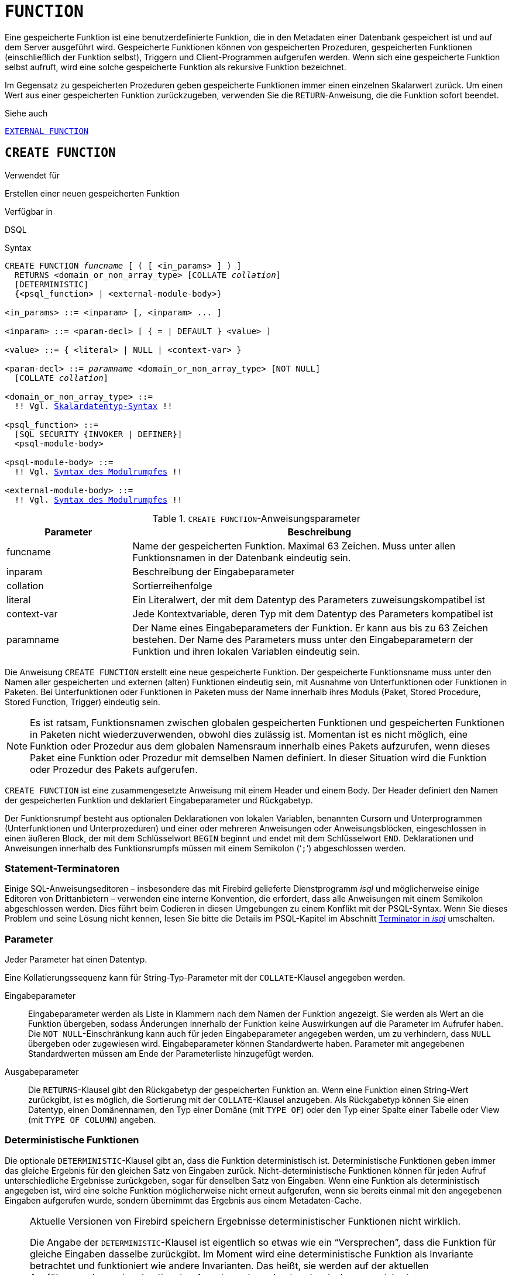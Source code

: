 [[fblangref40-ddl-function-de]]
= `FUNCTION`

Eine gespeicherte Funktion ist eine benutzerdefinierte Funktion, die in den Metadaten einer Datenbank gespeichert ist und auf dem Server ausgeführt wird.
Gespeicherte Funktionen können von gespeicherten Prozeduren, gespeicherten Funktionen (einschließlich der Funktion selbst), Triggern und Client-Programmen aufgerufen werden.
Wenn sich eine gespeicherte Funktion selbst aufruft, wird eine solche gespeicherte Funktion als rekursive Funktion bezeichnet.

Im Gegensatz zu gespeicherten Prozeduren geben gespeicherte Funktionen immer einen einzelnen Skalarwert zurück.
Um einen Wert aus einer gespeicherten Funktion zurückzugeben, verwenden Sie die `RETURN`-Anweisung, die die Funktion sofort beendet.

.Siehe auch
<<fblangref40-ddl-extfunc-de,`EXTERNAL FUNCTION`>>

[[fblangref40-ddl-func-create-de]]
== `CREATE FUNCTION`

.Verwendet für
Erstellen einer neuen gespeicherten Funktion

.Verfügbar in
DSQL

[[fblangref40-ddl-func-create-syntax-de]]
.Syntax
[listing,subs="+quotes,macros"]
----
CREATE FUNCTION _funcname_ [ ( [ <in_params> ] ) ]
  RETURNS <domain_or_non_array_type> [COLLATE _collation_]
  [DETERMINISTIC]
  {<psql_function> | <external-module-body>}

<in_params> ::= <inparam> [, <inparam> ... ]

<inparam> ::= <param-decl> [ { = | DEFAULT } <value> ]

<value> ::= { <literal> | NULL | <context-var> }

<param-decl> ::= _paramname_ <domain_or_non_array_type> [NOT NULL]
  [COLLATE _collation_]

<domain_or_non_array_type> ::=
  !! Vgl. <<fblangref40-datatypes-syntax-scalar-de,Skalardatentyp-Syntax>> !!

<psql_function> ::=
  [SQL SECURITY {INVOKER | DEFINER}]
  <psql-module-body>

<psql-module-body> ::=
  !! Vgl. <<fblangref40-psql-elements-body-syntax-de,Syntax des Modulrumpfes>> !!

<external-module-body> ::=
  !! Vgl. <<fblangref40-psql-elements-body-syntax-de,Syntax des Modulrumpfes>> !!
----

[[fblangref40-ddl-tbl-createfunc-de]]
.`CREATE FUNCTION`-Anweisungsparameter
[cols="<1,<3", options="header",stripes="none"]
|===
^| Parameter
^| Beschreibung

|funcname
|Name der gespeicherten Funktion.
Maximal 63 Zeichen.
Muss unter allen Funktionsnamen in der Datenbank eindeutig sein.

|inparam
|Beschreibung der Eingabeparameter

|collation
|Sortierreihenfolge

|literal
|Ein Literalwert, der mit dem Datentyp des Parameters zuweisungskompatibel ist

|context-var
|Jede Kontextvariable, deren Typ mit dem Datentyp des Parameters kompatibel ist

|paramname
|Der Name eines Eingabeparameters der Funktion.
Er kann aus bis zu 63 Zeichen bestehen.
Der Name des Parameters muss unter den Eingabeparametern der Funktion und ihren lokalen Variablen eindeutig sein.
|===

Die Anweisung `CREATE FUNCTION` erstellt eine neue gespeicherte Funktion.
Der gespeicherte Funktionsname muss unter den Namen aller gespeicherten und externen (alten) Funktionen eindeutig sein, mit Ausnahme von Unterfunktionen oder Funktionen in Paketen.
Bei Unterfunktionen oder Funktionen in Paketen muss der Name innerhalb ihres Moduls (Paket, Stored Procedure, Stored Function, Trigger) eindeutig sein.

[NOTE]
====
Es ist ratsam, Funktionsnamen zwischen globalen gespeicherten Funktionen und gespeicherten Funktionen in Paketen nicht wiederzuverwenden, obwohl dies zulässig ist.
Momentan ist es nicht möglich, eine Funktion oder Prozedur aus dem globalen Namensraum innerhalb eines Pakets aufzurufen, wenn dieses Paket eine Funktion oder Prozedur mit demselben Namen definiert.
In dieser Situation wird die Funktion oder Prozedur des Pakets aufgerufen.
====

`CREATE FUNCTION` ist eine zusammengesetzte Anweisung mit einem Header und einem Body.
Der Header definiert den Namen der gespeicherten Funktion und deklariert Eingabeparameter und Rückgabetyp.

Der Funktionsrumpf besteht aus optionalen Deklarationen von lokalen Variablen, benannten Cursorn und Unterprogrammen (Unterfunktionen und Unterprozeduren) und einer oder mehreren Anweisungen oder Anweisungsblöcken, eingeschlossen in einen äußeren Block, der mit dem Schlüsselwort `BEGIN` beginnt und endet mit dem Schlüsselwort `END`.
Deklarationen und Anweisungen innerhalb des Funktionsrumpfs müssen mit einem Semikolon ('```;```') abgeschlossen werden.

[[fblangref40-ddl-terminators03-de]]
=== Statement-Terminatoren

Einige SQL-Anweisungseditoren – insbesondere das mit Firebird gelieferte Dienstprogramm _isql_ und möglicherweise einige Editoren von Drittanbietern – verwenden eine interne Konvention, die erfordert, dass alle Anweisungen mit einem Semikolon abgeschlossen werden.
Dies führt beim Codieren in diesen Umgebungen zu einem Konflikt mit der PSQL-Syntax.
Wenn Sie dieses Problem und seine Lösung nicht kennen, lesen Sie bitte die Details im PSQL-Kapitel im Abschnitt <<fblangref40-sidebar01-de,Terminator in _isql_>> umschalten.

[[fblangref40-ddl-func-params-de]]
=== Parameter

Jeder Parameter hat einen Datentyp.

Eine Kollatierungssequenz kann für String-Typ-Parameter mit der `COLLATE`-Klausel angegeben werden.

Eingabeparameter::
Eingabeparameter werden als Liste in Klammern nach dem Namen der Funktion angezeigt.
Sie werden als Wert an die Funktion übergeben, sodass Änderungen innerhalb der Funktion keine Auswirkungen auf die Parameter im Aufrufer haben.
Die `NOT NULL`-Einschränkung kann auch für jeden Eingabeparameter angegeben werden, um zu verhindern, dass `NULL` übergeben oder zugewiesen wird.
Eingabeparameter können Standardwerte haben.
Parameter mit angegebenen Standardwerten müssen am Ende der Parameterliste hinzugefügt werden.

Ausgabeparameter::
Die `RETURNS`-Klausel gibt den Rückgabetyp der gespeicherten Funktion an.
Wenn eine Funktion einen String-Wert zurückgibt, ist es möglich, die Sortierung mit der `COLLATE`-Klausel anzugeben.
Als Rückgabetyp können Sie einen Datentyp, einen Domänennamen, den Typ einer Domäne (mit `TYPE OF`) oder den Typ einer Spalte einer Tabelle oder View (mit `TYPE OF COLUMN`) angeben.

[[fblangref40-ddl-func-create-deterministic-de]]
=== Deterministische Funktionen

Die optionale `DETERMINISTIC`-Klausel gibt an, dass die Funktion deterministisch ist.
Deterministische Funktionen geben immer das gleiche Ergebnis für den gleichen Satz von Eingaben zurück.
Nicht-deterministische Funktionen können für jeden Aufruf unterschiedliche Ergebnisse zurückgeben, sogar für denselben Satz von Eingaben.
Wenn eine Funktion als deterministisch angegeben ist, wird eine solche Funktion möglicherweise nicht erneut aufgerufen, wenn sie bereits einmal mit den angegebenen Eingaben aufgerufen wurde, sondern übernimmt das Ergebnis aus einem Metadaten-Cache.

[NOTE]
====
Aktuelle Versionen von Firebird speichern Ergebnisse deterministischer Funktionen nicht wirklich.

Die Angabe der `DETERMINISTIC`-Klausel ist eigentlich so etwas wie ein "`Versprechen`", dass die Funktion für gleiche Eingaben dasselbe zurückgibt.
Im Moment wird eine deterministische Funktion als Invariante betrachtet und funktioniert wie andere Invarianten.
Das heißt, sie werden auf der aktuellen Ausführungsebene einer bestimmten Anweisung berechnet und zwischengespeichert.

Dies lässt sich leicht an einem Beispiel demonstrieren:

[source]
----
CREATE FUNCTION FN_T
RETURNS DOUBLE PRECISION DETERMINISTIC
AS
BEGIN
  RETURN rand();
END;

-- die Funktion wird zweimal ausgewertet und gibt 2 verschiedene Werte zurück
SELECT fn_t() FROM rdb$database
UNION ALL
SELECT fn_t() FROM rdb$database;

-- die Funktion wird einmal ausgewertet und gibt 2 identische Werte zurück
WITH t (n) AS (
  SELECT 1 FROM rdb$database
  UNION ALL
  SELECT 2 FROM rdb$database
)
SELECT n, fn_t() FROM t;
----
====

[[fblangref40-ddl-func-sqlsec]]
=== SQL-Sicherheit

Die `SQL SECURITY`-Klausel gibt den Sicherheitskontext zum Ausführen anderer Routinen oder zum Einfügen in andere Tabellen an.
Wenn SQL-Sicherheit nicht angegeben ist, wird der Standardwert der Datenbank zur Laufzeit angewendet.

Die Klausel `SQL SECURITY` kann nur für PSQL-Funktionen angegeben werden und gilt nicht für in einem Paket definierte Funktionen.

Siehe auch _<<fblangref40-security-sql-security-de,SQL-Sicherheit>>_ im Kapitel _Sicherheit_.

[[fblangref40-ddl-func-declarations-de]]
=== Variablen-, Cursor- und Sub-Routine-Deklarationen

Der optionale Deklarationsabschnitt, der sich am Anfang des Hauptteils der Funktionsdefinition befindet, definiert Variablen (einschließlich Cursors) und funktionslokale Unterroutinen.
Lokale Variablendeklarationen folgen den gleichen Regeln wie Parameter bezüglich der Angabe des Datentyps.
Weitere Informationen finden Sie im <<fblangref40-psql-de,PSQL-Kapitel>> für <<fblangref40-psql-declare-variable-de,`DECLARE VARIABLE`>>, <<fblangref40-psql-declare-cursor-de,`DECLARE CURSOR`>>, <<fblangref40-psql-declfunc-de,`DECLARE FUNCTION`>> und <<fblangref40-psql-declproc-de,`DECLARE PROCEDURE`>>.

[[fblangref40-ddl-func-funcbody-de]]
=== Funktionsrumpf

Auf den Header-Abschnitt folgt der Funktionsrumpf, der aus einer oder mehreren PSQL-Anweisungen besteht, die zwischen den äußeren Schlüsselwörtern `BEGIN` und `END` eingeschlossen sind.
Mehrere `BEGIN ... END`-Blöcke von beendeten Anweisungen können in den Prozedurrumpf eingebettet werden.

[[fblangref40-ddl-func-create-udr-de]]
=== Externe UDR-Funktionen

Eine gespeicherte Funktion kann sich auch in einem externen Modul befinden.
In diesem Fall spezifiziert `CREATE FUNCTION` anstelle eines Funktionsrumpfs die Position der Funktion im externen Modul mit der `EXTERNAL`-Klausel.
Die optionale `NAME`-Klausel spezifiziert den Namen des externen Moduls, den Namen der Funktion innerhalb des Moduls und – optional – benutzerdefinierte Informationen.
Die erforderliche `ENGINE`-Klausel gibt den Namen der UDR-Engine an, die die Kommunikation zwischen Firebird und dem externen Modul handhabt.
Die optionale `AS`-Klausel akzeptiert ein String-Literal "`body`", das von der Engine oder dem Modul für verschiedene Zwecke verwendet werden kann.

[WARNING]
====
Externe UDR (User Defined Routine)-Funktionen, die mit `CREATE FUNCTION ... EXTERNAL ...` erstellt wurden, sollten nicht mit älteren UDFs (User Defined Functions) verwechselt werden, die mit `DECLARE EXTERNAL FUNCTION` deklariert wurden.

UDFs sind veraltet und ein Erbe früherer Firebird-Funktionen.
Ihre Fähigkeiten sind den Fähigkeiten der neuen Art von externen UDR-Funktionen deutlich unterlegen.
====

[[fblangref40-ddl-func-create-who-de]]
=== Wer kann eine Funktion erstellen?

Die `CREATE FUNCTION`-Anweisung kann ausgeführt werden durch:

* <<fblangref40-security-administrators-de,Administratoren>>
* Benutzer mit dem Privileg `CREATE FUNCTION`TION

Der Benutzer, der die gespeicherte Funktion erstellt hat, wird deren Eigentümer.

[[fblangref40-ddl-func-create-example-de]]
=== `CREATE FUNCTION`-Beispiele

. Erstellen einer gespeicherten Funktion
+
[source]
----
CREATE FUNCTION ADD_INT (A INT, B INT DEFAULT 0)
RETURNS INT
AS
BEGIN
  RETURN A + B;
END
----
+
Aufruf einer Auswahl:
+
[source]
----
SELECT ADD_INT(2, 3) AS R FROM RDB$DATABASE
----
+
Aufruf innerhalb von PSQL-Code, der zweite optionale Parameter wird nicht angegeben:
+
[source]
----
MY_VAR = ADD_INT(A);
----

. Erstellen einer deterministischen gespeicherten Funktion
+
[source]
----
CREATE FUNCTION FN_E()
RETURNS DOUBLE PRECISION DETERMINISTIC
AS
BEGIN
  RETURN EXP(1);
END
----

. Erstellen einer gespeicherten Funktion mit Parametern vom Typ Tabellenspalte
+
Gibt den Namen eines Typs nach Feldname und Wert zurück
+
[source]
----
CREATE FUNCTION GET_MNEMONIC (
  AFIELD_NAME TYPE OF COLUMN RDB$TYPES.RDB$FIELD_NAME,
  ATYPE TYPE OF COLUMN RDB$TYPES.RDB$TYPE)
RETURNS TYPE OF COLUMN RDB$TYPES.RDB$TYPE_NAME
AS
BEGIN
  RETURN (SELECT RDB$TYPE_NAME
          FROM RDB$TYPES
          WHERE RDB$FIELD_NAME = :AFIELD_NAME
          AND RDB$TYPE = :ATYPE);
END
----

. Erstellen einer extern gespeicherten Funktion
+
Erstellen Sie eine Funktion, die sich in einem externen Modul (UDR) befindet.
Die Funktionsimplementierung befindet sich im externen Modul `udrcpp_example`.
Der Name der Funktion innerhalb des Moduls ist `wait_event`.
+
[source]
----
CREATE FUNCTION wait_event (
  event_name varchar (31) CHARACTER SET ascii
) RETURNS INTEGER
EXTERNAL NAME 'udrcpp_example!Wait_event'
ENGINE udr
----

. Erstellen einer gespeicherten Funktion mit einer Unterfunktion
+
Erstellen einer Funktion zum Konvertieren einer Zahl in das Hexadezimalformat.
+
[source]
----
CREATE FUNCTION INT_TO_HEX (
  ANumber BIGINT ,
  AByte_Per_Number SMALLINT = 8)
RETURNS CHAR (66)
AS
DECLARE VARIABLE xMod SMALLINT ;
DECLARE VARIABLE xResult VARCHAR (64);
DECLARE FUNCTION TO_HEX (ANum SMALLINT ) RETURNS CHAR
  AS
  BEGIN
    RETURN CASE ANum
      WHEN 0 THEN '0'
      WHEN 1 THEN '1'
      WHEN 2 THEN '2'
      WHEN 3 THEN '3'
      WHEN 4 THEN '4'
      WHEN 5 THEN '5'
      WHEN 6 THEN '6'
      WHEN 7 THEN '7'
      WHEN 8 THEN '8'
      WHEN 9 THEN '9'
      WHEN 10 THEN 'A'
      WHEN 11 THEN 'B'
      WHEN 12 THEN 'C'
      WHEN 13 THEN 'D'
      WHEN 14 THEN 'E'
      WHEN 15 THEN 'F'
      ELSE NULL
    END;
  END
BEGIN
  xMod = MOD (ANumber, 16);
  ANumber = ANumber / 16;
  xResult = TO_HEX (xMod);
  WHILE (ANUMBER> 0) DO
  BEGIN
    xMod = MOD (ANumber, 16);
    ANumber = ANumber / 16;
    xResult = TO_HEX (xMod) || xResult;
  END
  RETURN '0x' || LPAD (xResult, AByte_Per_Number * 2, '0' );
END
----

. Wenn `DEFINER` für die Funktion `f` gesetzt ist, benötigt der Benutzer `US` nur das `EXECUTE`-Privileg auf `f`.
Wenn es auf `INVOKER` gesetzt wäre, würde der Benutzer auch das `INSERT`-Privileg für die Tabelle `t` benötigen.
+
[source]
----
set term ^;
create function f (i integer) returns int SQL SECURITY DEFINER
as
begin
  insert into t values (:i);
  return i + 1;
end^
set term ;^
grant execute on function f to user us;

commit;

connect 'localhost:/tmp/59.fdb' user us password 'pas';
select f(3) from rdb$database;
----

.Siehe auch
<<fblangref40-ddl-func-creatalter-de>>, <<fblangref40-ddl-func-alter-de>>, <<fblangref40-ddl-func-recreate-de>>, <<fblangref40-ddl-func-drop-de>>, <<fblangref40-ddl-extfunc-declare-de>>

[[fblangref40-ddl-func-alter-de]]
== `ALTER FUNCTION`

.Verwendet für
Ändern einer vorhandenen gespeicherten Funktion

.Verfügbar in
DSQL

.Syntax
[listing,subs="+quotes,macros"]
----
ALTER FUNCTION _funcname_
  [ ( [ <in_params> ] ) ]
  RETURNS <domain_or_non_array_type> [COLLATE _collation_]
  [DETERMINISTIC]
  {<psql_function> | <external-module-body>}

!! Vgl. Syntax <<fblangref40-ddl-func-create-syntax-de,`CREATE FUNCTION`>> für weitere Regeln !!
----

Die `ALTER FUNCTION`-Anweisung erlaubt die folgenden Änderungen an einer gespeicherten Funktionsdefinition:

* der Satz und die Eigenschaften des Eingangs- und Ausgangstyps
* lokale Variablen, benannte Cursor und Unterprogramme
* Code im Hauptteil der gespeicherten Prozedur

Für externe Funktionen (UDR) können Sie den Einstiegspunkt und den Engine-Namen ändern.
Für ältere externe Funktionen, die mit `DECLARE EXTERNAL FUNCTION` deklariert wurden – auch als UDFs bekannt – ist es nicht möglich, in PSQL zu konvertieren und umgekehrt.

Nachdem `ALTER FUNCTION` ausgeführt wurde, bleiben bestehende Privilegien intakt und Abhängigkeiten werden nicht beeinflusst.

Das Ändern einer Funktion ohne Angabe der `SQL SECURITY`-Klausel entfernt die SQL-Sicherheitseigenschaft, wenn sie derzeit für diese Funktion festgelegt ist.
Dies bedeutet, dass das Verhalten auf den Datenbankstandard zurückgesetzt wird.

[CAUTION]
====
Achten Sie darauf, die Anzahl und den Typ der Eingabeparameter und den Ausgabetyp einer gespeicherten Funktion zu ändern.
Vorhandener Anwendungscode und Prozeduren, Funktionen und Trigger, die ihn aufrufen, könnten ungültig werden, weil die neue Beschreibung der Parameter nicht mit dem alten Aufrufformat kompatibel ist.
Informationen zur Fehlerbehebung in einer solchen Situation finden Sie im Artikel <<fblangref40-appx01-supp-rdb-validblr-de,Das `RDB$VALID_BLR`-Feld>> im Anhang.
====

[[fblangref40-ddl-func-alter-who-de]]
=== Wer kann eine Funktion ändern

Die `ALTER FUNCTION`-Anweisung kann ausgeführt werden durch:

* <<fblangref40-security-administrators-de,Administratoren>>
* Inhaber der gespeicherten Funktion
* Benutzer mit der Berechtigung `ALTER ANY FUNCTION`

[[fblangref40-ddl-func-alter-example-de]]
=== Beispiele für `ALTER FUNCTION`

.Ändern einer gespeicherten Funktion
[source]
----
ALTER FUNCTION ADD_INT(A INT, B INT, C INT)
RETURNS INT
AS
BEGIN
  RETURN A + B + C;
END
----

.Siehe auch
<<fblangref40-ddl-func-create-de>>, <<fblangref40-ddl-func-creatalter-de>>, <<fblangref40-ddl-func-recreate-de>>, <<fblangref40-ddl-func-drop-de>>

[[fblangref40-ddl-func-creatalter-de]]
== `CREATE OR ALTER FUNCTION`

.Verwendet für
Erstellen einer neuen oder Ändern einer vorhandenen gespeicherten Funktion

.Verfügbar in
DSQL

.Syntax
[listing,subs="+quotes,macros"]
----
CREATE OR ALTER FUNCTION _funcname_
  [ ( [ <in_params> ] ) ]
  RETURNS <domain_or_non_array_type> [COLLATE _collation_]
  [DETERMINISTIC]
  {<psql_function> | <external-module-body>}

!! Vgl. Syntax <<fblangref40-ddl-func-create-syntax-de,`CREATE FUNCTION`>> für weitere Regeln !!
----

Die Anweisung `CREATE OR ALTER FUNCTION` erstellt eine neue gespeicherte Funktion oder ändert eine vorhandene.
Wenn die gespeicherte Funktion nicht existiert, wird sie durch transparentes Aufrufen einer `CREATE FUNCTION`-Anweisung erstellt.
Wenn die Funktion bereits existiert, wird sie geändert und kompiliert (durch `ALTER FUNCTION`), ohne ihre bestehenden Privilegien und Abhängigkeiten zu beeinträchtigen.

[[fblangref40-ddl-func-creatalter-exmpl-de]]
=== Beispiele für `CREATE OR ALTER FUNCTION`

.Erstellen Sie eine neue oder ändern Sie eine vorhandene gespeicherte Funktion
[syntax]
----
CREATE OR ALTER FUNCTION ADD_INT(A INT, B INT DEFAULT 0)
RETURNS INT
AS
BEGIN
  RETURN A + B;
END
----

.Siehe auch
<<fblangref40-ddl-func-create-de>>, <<fblangref40-ddl-func-alter-de>>, <<fblangref40-ddl-func-drop-de>>

[[fblangref40-ddl-func-drop-de]]
== `DROP FUNCTION`

.Verwendet für
Löschen einer gespeicherten Funktion

.Verfügbar in
DSQL

.Syntax
[listing,subs="+quotes,macros"]
----
DROP FUNCTION _funcname_
----

[[fblangref40-ddl-tbl-dropfunc]]
.`DROP FUNCTION`-Anweisungsparameter
[cols="<1,<3", options="header",stripes="none"]
|===
^| Parameter
^| Beschreibung

|funcname
|Name der gespeicherten Funktion.
Die maximale Länge beträgt 63 Zeichen.
Muss unter allen Funktionsnamen in der Datenbank eindeutig sein.
|===

Die `DROP FUNCTION`-Anweisung löscht eine vorhandene gespeicherte Funktion.
Wenn die gespeicherte Funktion Abhängigkeiten aufweist, schlägt der Versuch, sie zu löschen, fehl und der entsprechende Fehler wird ausgegeben.

[[fblangref40-ddl-func-drop-who-de]]
=== Wer kann eine Funktion löschen?

Die `DROP FUNCTION`-Anweisung kann ausgeführt werden durch:

* <<fblangref40-security-administrators-de,Administratoren>>
* Inhaber der gespeicherten Funktion
* Benutzer mit dem Privileg `DROP ANY FUNCTION`

[[fblangref40-ddl-func-drop-example-de]]
=== Beispiele für `DROP FUNCTION`

[source]
----
DROP FUNCTION ADD_INT;
----

.Siehe auch
<<fblangref40-ddl-func-create-de>>, <<fblangref40-ddl-func-creatalter-de>>, <<fblangref40-ddl-func-recreate-de>>

[[fblangref40-ddl-func-recreate-de]]
== `RECREATE FUNCTION`

.Verwendet für
Erstellen einer neuen gespeicherten Funktion oder Neuerstellen einer vorhandenen Funktion

.Verfügbar in
DSQL

.Syntax
[listing,subs="+quotes,macros"]
----
RECREATE FUNCTION _funcname_
  [ ( [ <in_params> ] ) ]
  RETURNS <domain_or_non_array_type> [COLLATE _collation_]
  [DETERMINISTIC]
  {<psql_function> | <external-module-body>}

!! Vgl. Syntax <<fblangref40-ddl-func-create-syntax-de,`CREATE FUNCTION`>> für weitere Regeln !!
----

Die Anweisung 'RECREATE FUNCTION' erstellt eine neue gespeicherte Funktion oder erstellt eine vorhandene neu.
Wenn es bereits eine Funktion mit diesem Namen gibt, versucht die Engine, sie zu löschen und dann eine neue zu erstellen.
Das Neuerstellen einer vorhandenen Funktion schlägt bei `COMMIT` fehl, wenn die Funktion Abhängigkeiten hat.

[NOTE]
====
Beachten Sie, dass Abhängigkeitsfehler erst in der `COMMIT`-Phase dieser Operation erkannt werden.
====

Nachdem eine Prozedur erfolgreich neu erstellt wurde, werden vorhandene Berechtigungen zum Ausführen der gespeicherten Funktion und der
Berechtigungen der gespeicherten Funktion selbst werden verworfen.

[[fblangref40-ddl-func-recreate-example-de]]
=== Beispiele für `RECREATE FUNCTION`

.Erstellen oder Wiederherstellen einer gespeicherten Funktion
[source]
----
RECREATE FUNCTION ADD_INT(A INT, B INT DEFAULT 0)
RETURNS INT
AS
BEGIN
  RETURN A + B;
EN
----

.Siehe auch
<<fblangref40-ddl-func-create-de>>, <<fblangref40-ddl-func-drop-de>>

